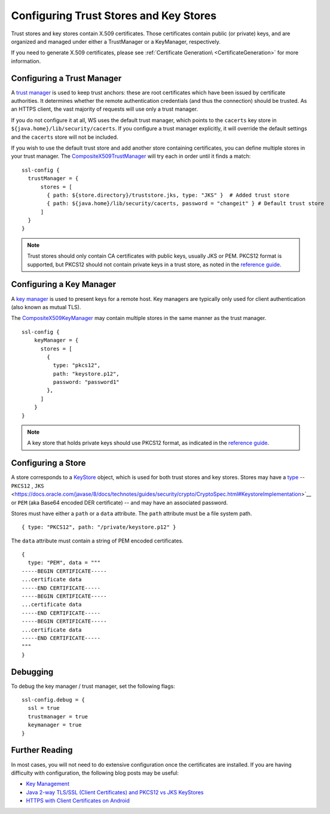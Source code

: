.. _keystores:

Configuring Trust Stores and Key Stores
=======================================

Trust stores and key stores contain X.509 certificates. Those
certificates contain public (or private) keys, and are organized and
managed under either a TrustManager or a KeyManager, respectively.

If you need to generate X.509 certificates, please see :ref:`Certificate Generation\ <CertificateGeneration>` for more information.

Configuring a Trust Manager
---------------------------

A `trust
manager <https://docs.oracle.com/javase/8/docs/technotes/guides/security/jsse/JSSERefGuide.html#TrustManager>`__
is used to keep trust anchors: these are root certificates which have
been issued by certificate authorities. It determines whether the remote
authentication credentials (and thus the connection) should be trusted.
As an HTTPS client, the vast majority of requests will use only a trust
manager.

If you do not configure it at all, WS uses the default trust manager,
which points to the ``cacerts`` key store in
``${java.home}/lib/security/cacerts``. If you configure a trust manager
explicitly, it will override the default settings and the ``cacerts``
store will not be included.

If you wish to use the default trust store and add another store
containing certificates, you can define multiple stores in your trust
manager. The
`CompositeX509TrustManager <api/scala/play/api/libs/ws/ssl/CompositeX509TrustManager.html>`__
will try each in order until it finds a match:

::

    ssl-config {
      trustManager = {
          stores = [
            { path: ${store.directory}/truststore.jks, type: "JKS" }  # Added trust store
            { path: ${java.home}/lib/security/cacerts, password = "changeit" } # Default trust store
          ]
      }
    }

.. note:: Trust stores should only contain CA certificates with
    public keys, usually JKS or PEM. PKCS12 format is supported, but
    PKCS12 should not contain private keys in a trust store, as noted in
    the `reference
    guide <https://docs.oracle.com/javase/8/docs/technotes/guides/security/jsse/JSSERefGuide.html#SunJSSE>`__.

Configuring a Key Manager
-------------------------

A `key
manager <https://docs.oracle.com/javase/8/docs/technotes/guides/security/jsse/JSSERefGuide.html#KeyManager>`__
is used to present keys for a remote host. Key managers are typically
only used for client authentication (also known as mutual TLS).

The
`CompositeX509KeyManager <api/scala/play/api/libs/ws/ssl/CompositeX509KeyManager.html>`__
may contain multiple stores in the same manner as the trust manager.

::

    ssl-config {
        keyManager = {
          stores = [
            {
              type: "pkcs12",
              path: "keystore.p12",
              password: "password1"
            },
          ]
        }
    }

.. note:: A key store that holds private keys should use PKCS12
    format, as indicated in the `reference
    guide <https://docs.oracle.com/javase/8/docs/technotes/guides/security/jsse/JSSERefGuide.html#SunJSSE>`__.

Configuring a Store
-------------------

A store corresponds to a
`KeyStore <https://docs.oracle.com/javase/8/docs/api/java/security/KeyStore.html>`__
object, which is used for both trust stores and key stores. Stores may
have a
`type <https://docs.oracle.com/javase/8/docs/technotes/guides/security/StandardNames.html#KeyStore>`__
-- ``PKCS12`` , ``JKS`` <https://docs.oracle.com/javase/8/docs/technotes/guides/security/crypto/CryptoSpec.html#KeystoreImplementation>`__
or ``PEM`` (aka Base64 encoded DER certificate) -- and may have an
associated password.

Stores must have either a ``path`` or a ``data`` attribute. The ``path``
attribute must be a file system path.

::

    { type: "PKCS12", path: "/private/keystore.p12" }

The ``data`` attribute must contain a string of PEM encoded
certificates.

::

    {
      type: "PEM", data = """
    -----BEGIN CERTIFICATE-----
    ...certificate data
    -----END CERTIFICATE-----
    -----BEGIN CERTIFICATE-----
    ...certificate data
    -----END CERTIFICATE-----
    -----BEGIN CERTIFICATE-----
    ...certificate data
    -----END CERTIFICATE-----
    """
    }

Debugging
---------

To debug the key manager / trust manager, set the following flags:

::

    ssl-config.debug = {
      ssl = true
      trustmanager = true
      keymanager = true
    }

Further Reading
---------------

In most cases, you will not need to do extensive configuration once the
certificates are installed. If you are having difficulty with
configuration, the following blog posts may be useful:

-  `Key
   Management <https://docs.oracle.com/javase/8/docs/technotes/guides/security/crypto/CryptoSpec.html#KeyManagement>`__
-  `Java 2-way TLS/SSL (Client Certificates) and PKCS12 vs JKS
   KeyStores <http://blog.palominolabs.com/2011/10/18/java-2-way-tlsssl-client-certificates-and-pkcs12-vs-jks-keystores/>`__
-  `HTTPS with Client Certificates on
   Android <http://chariotsolutions.com/blog/post/https-with-client-certificates-on/>`__
